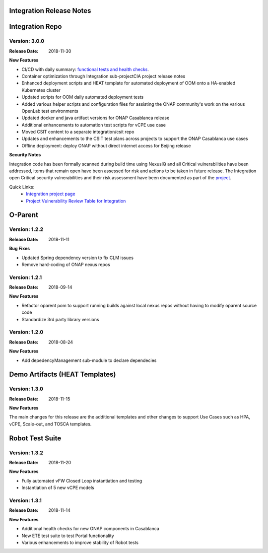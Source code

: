 
.. This work is licensed under a Creative Commons Attribution 4.0
   International License. http://creativecommons.org/licenses/by/4.0
   Copyright 2018 Huawei Technologies Co., Ltd.  All rights reserved.

.. _doc-release-notes:

Integration Release Notes
=========================


Integration Repo
================

Version: 3.0.0
--------------

:Release Date: 2018-11-30

**New Features**

* CI/CD with daily summary: `functional tests and health checks <http://onapci.org/grafana/d/8cGRqBOmz/daily-summary>`_. 
* Container optimization through Integration sub-projectCIA project release notes
* Enhanced deployment scripts and HEAT template for automated deployment of OOM onto a HA-enabled Kubernetes cluster
* Updated scripts for OOM daily automated deployment tests
* Added various helper scripts and configuration files for assisting the ONAP community's work on the various OpenLab test environments
* Updated docker and java artifact versions for ONAP Casablanca release
* Additional enhancements to automation test scripts for vCPE use case
* Moved CSIT content to a separate integration/csit repo
* Updates and enhancements to the CSIT test plans across projects to support the ONAP Casablanca use cases
* Offline deployment: deploy ONAP without direct internet access for Beijing release

**Security Notes**

Integration code has been formally scanned during build time using NexusIQ and all Critical vulnerabilities have been addressed, items that remain open have been assessed for risk and actions to be taken in future release. 
The Integration open Critical security vulnerabilities and their risk assessment have been documented as part of the `project <https://wiki.onap.org/pages/viewpage.action?pageId=45298876>`_.

Quick Links:
 	- `Integration project page <https://wiki.onap.org/display/DW/Integration+Project>`_

 	- `Project Vulnerability Review Table for Integration <https://wiki.onap.org/pages/viewpage.action?pageId=45298876>`_


O-Parent
========

Version: 1.2.2
--------------

:Release Date: 2018-11-11

**Bug Fixes**

* Updated Spring dependency version to fix CLM issues
* Remove hard-coding of ONAP nexus repos


Version: 1.2.1
--------------

:Release Date: 2018-09-14

**New Features**

* Refactor oparent pom to support running builds against local nexus
  repos without having to modify oparent source code
* Standardize 3rd party library versions

Version: 1.2.0
--------------

:Release Date: 2018-08-24

**New Features**

* Add depedencyManagement sub-module to declare dependecies


Demo Artifacts (HEAT Templates)
==============

Version: 1.3.0
--------------

:Release Date: 2018-11-15

**New Features**

The main changes for this release are the additional templates and
other changes to support Use Cases such as HPA, vCPE, Scale-out,
and TOSCA templates.


Robot Test Suite
===========

Version: 1.3.2
--------------

:Release Date: 2018-11-20

**New Features**

* Fully automated vFW Closed Loop instantiation and testing
* Instantiation of 5 new vCPE models


Version: 1.3.1
--------------

:Release Date: 2018-11-14

**New Features**

* Additional health checks for new ONAP components in Casablanca
* New ETE test suite to test Portal functionality
* Various enhancements to improve stability of Robot tests
